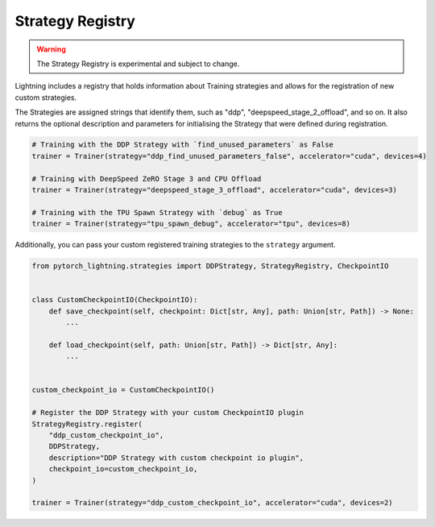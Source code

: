 Strategy Registry
=================

.. warning:: The Strategy Registry is experimental and subject to change.

Lightning includes a registry that holds information about Training strategies and allows for the registration of new custom strategies.

The Strategies are assigned strings that identify them, such as "ddp", "deepspeed_stage_2_offload", and so on.
It also returns the optional description and parameters for initialising the Strategy that were defined during registration.


.. code-block:: python

    # Training with the DDP Strategy with `find_unused_parameters` as False
    trainer = Trainer(strategy="ddp_find_unused_parameters_false", accelerator="cuda", devices=4)

    # Training with DeepSpeed ZeRO Stage 3 and CPU Offload
    trainer = Trainer(strategy="deepspeed_stage_3_offload", accelerator="cuda", devices=3)

    # Training with the TPU Spawn Strategy with `debug` as True
    trainer = Trainer(strategy="tpu_spawn_debug", accelerator="tpu", devices=8)


Additionally, you can pass your custom registered training strategies to the ``strategy`` argument.

.. code-block:: python

    from pytorch_lightning.strategies import DDPStrategy, StrategyRegistry, CheckpointIO


    class CustomCheckpointIO(CheckpointIO):
        def save_checkpoint(self, checkpoint: Dict[str, Any], path: Union[str, Path]) -> None:
            ...

        def load_checkpoint(self, path: Union[str, Path]) -> Dict[str, Any]:
            ...


    custom_checkpoint_io = CustomCheckpointIO()

    # Register the DDP Strategy with your custom CheckpointIO plugin
    StrategyRegistry.register(
        "ddp_custom_checkpoint_io",
        DDPStrategy,
        description="DDP Strategy with custom checkpoint io plugin",
        checkpoint_io=custom_checkpoint_io,
    )

    trainer = Trainer(strategy="ddp_custom_checkpoint_io", accelerator="cuda", devices=2)
